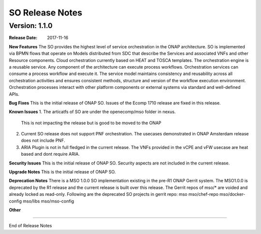 .. This work is licensed under a Creative Commons Attribution 4.0 International License.
.. http://creativecommons.org/licenses/by/4.0
.. Copyright 2017 Huawei Intellectual Property.  All rights reserved.


SO Release Notes
================

		   

Version: 1.1.0
--------------


:Release Date: 2017-11-16



**New Features**
The SO provides the highest level of service orchestration in the ONAP architecture.
SO is implemented via BPMN flows that operate on Models distributed from SDC that describe the Services and associated VNFs and other Resource components.
Cloud orchestration currently based on HEAT and TOSCA templates.	
The orchestration engine is a reusable service. Any component of the architecture can execute process workflows. 
Orchestration services can consume a process workflow and execute it. 
The service model maintains consistency and reusability across all orchestration activities and ensures consistent methods, structure and version of the workflow execution environment.
Orchestration processes interact with other platform components or external systems via standard and well-defined APIs.

**Bug Fixes**
This is the initial release of ONAP SO.
Issues of the Ecomp 1710 release are fixed in this release.

**Known Issues**
1. The articatfs of SO are under the openecomp/mso folder in nexus.
   This is not impacting the release but is good to be moved to the ONAP 
2. Current SO release does not support PNF orchestration.
   The usecases demonstrated in ONAP Amsterdam release does not include PNF.
3. ARIA Plugin is not in full fledged in the current release.
   The VNFs provided in the vCPE and vFW usecase are heat based and dont require ARIA.

**Security Issues**
This is the initial release of ONAP SO.
Security aspects are not included in the current release.

**Upgrade Notes**
This is the initial release of ONAP SO.

**Deprecation Notes**
There is a MSO 1.0.0 SO implementation existing in the pre-R1 ONAP Gerrit system.  
The MSO1.0.0 is deprecated by the R1 release and the current release is built over this release.
The Gerrit repos of mso/* are voided and already locked as read-only.
Following are the deprecated SO projects in gerrit repo:
mso
mso/chef-repo
mso/docker-config
mso/libs
mso/mso-config
	

**Other**

===========

End of Release Notes
